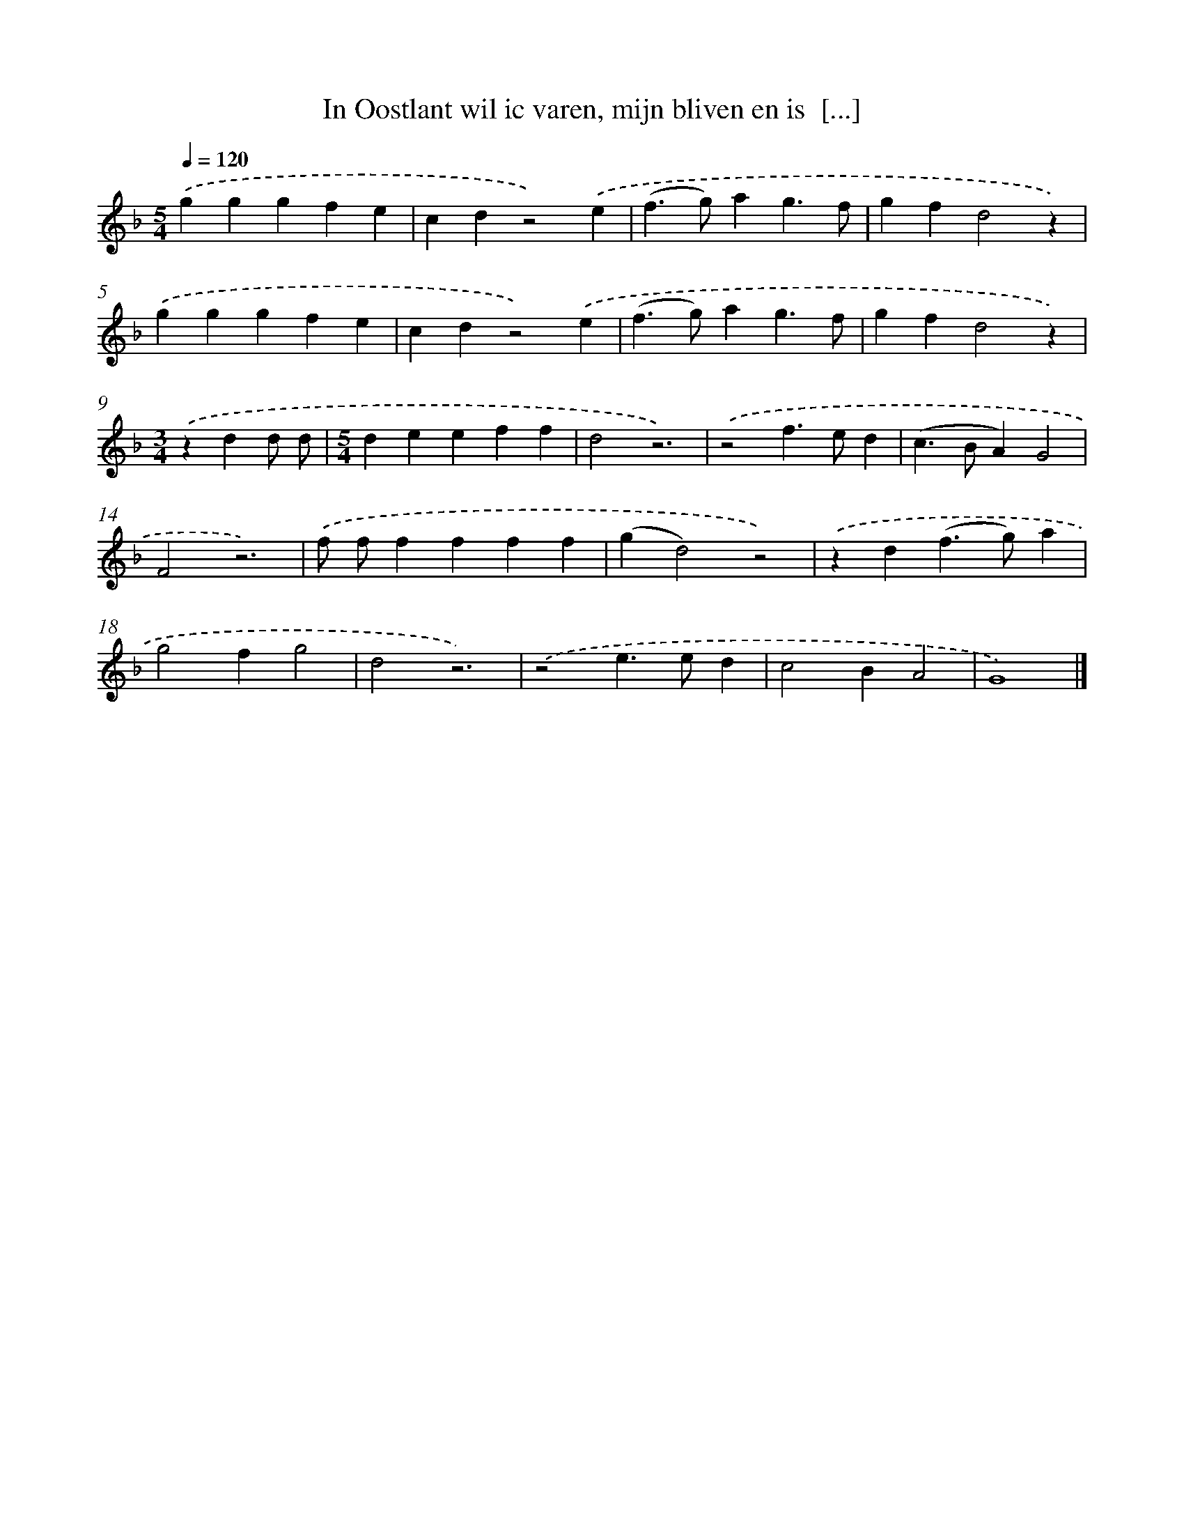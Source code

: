 X: 8792
T: In Oostlant wil ic varen, mijn bliven en is  [...]
%%abc-version 2.0
%%abcx-abcm2ps-target-version 5.9.1 (29 Sep 2008)
%%abc-creator hum2abc beta
%%abcx-conversion-date 2018/11/01 14:36:50
%%humdrum-veritas 2621086031
%%humdrum-veritas-data 3793214861
%%continueall 1
%%barnumbers 0
L: 1/4
M: 5/4
Q: 1/4=120
K: F clef=treble
.('gggfe |
cdz2).('e |
(f>g)ag3/f/ |
gfd2z) |
.('gggfe |
cdz2).('e |
(f>g)ag3/f/ |
gfd2z) |
[M:3/4].('zdd/ d/ |
[M:5/4]deeff |
d2z3) |
.('z2f>ed |
(c>BA)G2 |
F2z3) |
.('f/ f/ffff |
(gd2)z2) |
.('zd(f>g)a |
g2fg2 |
d2z3) |
.('z2e>ed |
c2BA2 |
G4) |]
